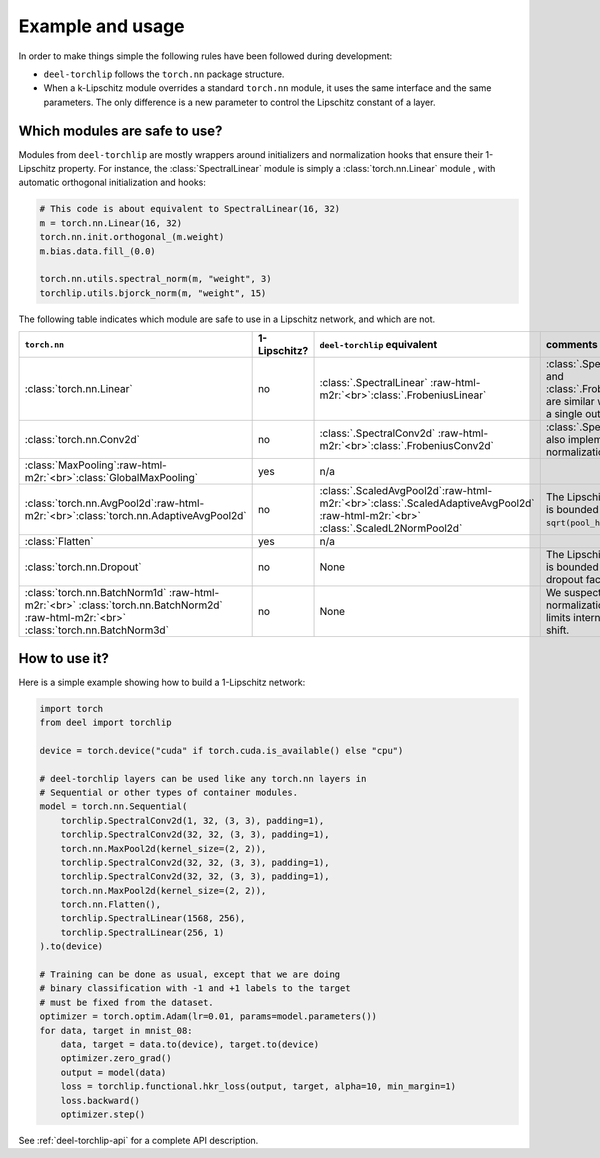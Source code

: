 Example and usage
=================


In order to make things simple the following rules have been followed during development:

* ``deel-torchlip`` follows the ``torch.nn`` package structure.
* When a k-Lipschitz module overrides a standard ``torch.nn`` module, it uses the same
  interface and the same parameters.
  The only difference is a new parameter to control the Lipschitz constant of a layer.

Which modules are safe to use?
------------------------------

Modules from ``deel-torchlip`` are mostly wrappers around initializers and normalization hooks
that ensure their 1-Lipschitz property.
For instance, the :class:`SpectralLinear` module is simply a :class:`torch.nn.Linear` module
, with automatic orthogonal initialization and hooks:

.. code-block:: python

    # This code is about equivalent to SpectralLinear(16, 32)
    m = torch.nn.Linear(16, 32)
    torch.nn.init.orthogonal_(m.weight)
    m.bias.data.fill_(0.0)

    torch.nn.utils.spectral_norm(m, "weight", 3)
    torchlip.utils.bjorck_norm(m, "weight", 15)


The following table indicates which module are safe to use in a Lipschitz network, and which are not.

.. role:: raw-html-m2r(raw)
   :format: html

.. list-table::
   :header-rows: 1

   * - ``torch.nn``
     - 1-Lipschitz?
     - ``deel-torchlip`` equivalent
     - comments
   * - :class:`torch.nn.Linear`
     - no
     - :class:`.SpectralLinear` \ :raw-html-m2r:`<br>`\ :class:`.FrobeniusLinear`
     - :class:`.SpectralLinear` and :class:`.FrobeniusLinear` are similar when there is a single output.
   * - :class:`torch.nn.Conv2d`
     - no
     - :class:`.SpectralConv2d` \ :raw-html-m2r:`<br>`\ :class:`.FrobeniusConv2d`
     - :class:`.SpectralConv2d` also implements Björck normalization.
   * - :class:`MaxPooling`\ :raw-html-m2r:`<br>`\ :class:`GlobalMaxPooling`
     - yes
     - n/a
     -
   * - :class:`torch.nn.AvgPool2d`\ :raw-html-m2r:`<br>`\ :class:`torch.nn.AdaptiveAvgPool2d`
     - no
     - :class:`.ScaledAvgPool2d`\ :raw-html-m2r:`<br>`\ :class:`.ScaledAdaptiveAvgPool2d` \ :raw-html-m2r:`<br>` \ :class:`.ScaledL2NormPool2d`
     - The Lipschitz constant is bounded by ``sqrt(pool_h * pool_w)``.
   * - :class:`Flatten`
     - yes
     - n/a
     -
   * - :class:`torch.nn.Dropout`
     - no
     - None
     - The Lipschitz constant is bounded by the dropout factor.
   * - :class:`torch.nn.BatchNorm1d` \ :raw-html-m2r:`<br>` \ :class:`torch.nn.BatchNorm2d` \ :raw-html-m2r:`<br>` \ :class:`torch.nn.BatchNorm3d`
     - no
     - None
     - We suspect that layer normalization already limits internal covariate shift.


How to use it?
--------------

Here is a simple example showing how to build a 1-Lipschitz network:

.. code-block:: python

    import torch
    from deel import torchlip

    device = torch.device("cuda" if torch.cuda.is_available() else "cpu")

    # deel-torchlip layers can be used like any torch.nn layers in
    # Sequential or other types of container modules.
    model = torch.nn.Sequential(
        torchlip.SpectralConv2d(1, 32, (3, 3), padding=1),
        torchlip.SpectralConv2d(32, 32, (3, 3), padding=1),
        torch.nn.MaxPool2d(kernel_size=(2, 2)),
        torchlip.SpectralConv2d(32, 32, (3, 3), padding=1),
        torchlip.SpectralConv2d(32, 32, (3, 3), padding=1),
        torch.nn.MaxPool2d(kernel_size=(2, 2)),
        torch.nn.Flatten(),
        torchlip.SpectralLinear(1568, 256),
        torchlip.SpectralLinear(256, 1)
    ).to(device)

    # Training can be done as usual, except that we are doing
    # binary classification with -1 and +1 labels to the target
    # must be fixed from the dataset.
    optimizer = torch.optim.Adam(lr=0.01, params=model.parameters())
    for data, target in mnist_08:
        data, target = data.to(device), target.to(device)
        optimizer.zero_grad()
        output = model(data)
        loss = torchlip.functional.hkr_loss(output, target, alpha=10, min_margin=1)
        loss.backward()
        optimizer.step()


See :ref:`deel-torchlip-api` for a complete API description.
